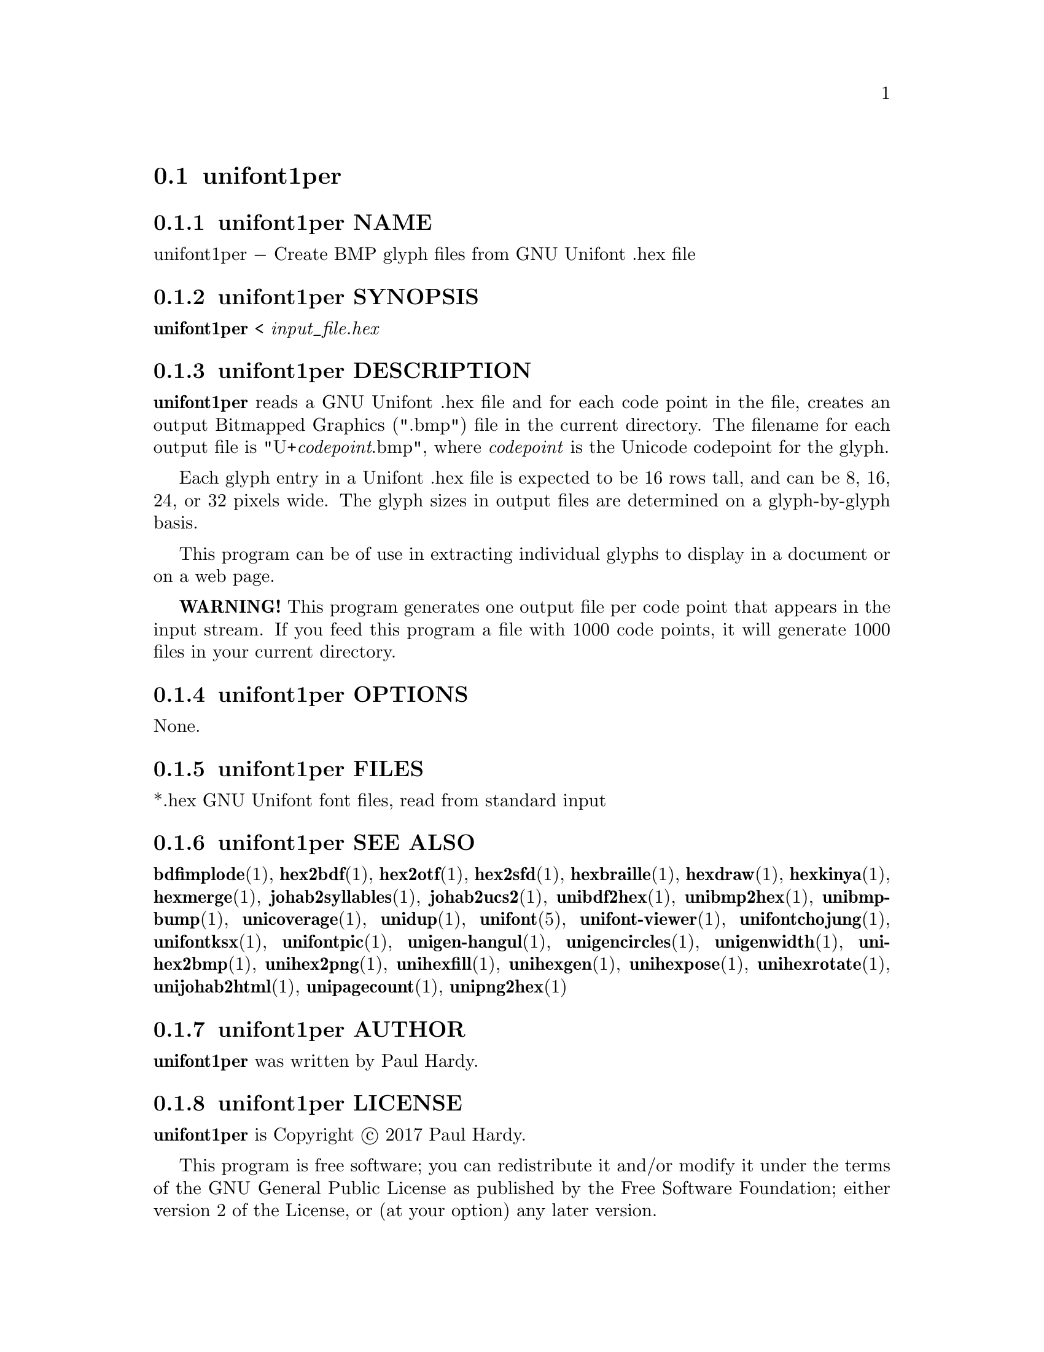 @comment TROFF INPUT: .TH UNIFONT1PER 1 "2017 Jun 11"

@node unifont1per
@section unifont1per
@c DEBUG: print_menu("@section")

@menu
* unifont1per NAME::
* unifont1per SYNOPSIS::
* unifont1per DESCRIPTION::
* unifont1per OPTIONS::
* unifont1per FILES::
* unifont1per SEE ALSO::
* unifont1per AUTHOR::
* unifont1per LICENSE::
* unifont1per BUGS::

@end menu


@comment TROFF INPUT: .SH NAME

@node unifont1per NAME
@subsection unifont1per NAME
@c DEBUG: print_menu("unifont1per NAME")

unifont1per @minus{} Create BMP glyph files from GNU Unifont .hex file
@comment TROFF INPUT: .SH SYNOPSIS

@node unifont1per SYNOPSIS
@subsection unifont1per SYNOPSIS
@c DEBUG: print_menu("unifont1per SYNOPSIS")

@b{unifont1per }< @i{input@t{_}file.hex}
@comment TROFF INPUT: .SH DESCRIPTION

@node unifont1per DESCRIPTION
@subsection unifont1per DESCRIPTION
@c DEBUG: print_menu("unifont1per DESCRIPTION")

@comment TROFF INPUT: .B unifont1per
@b{unifont1per}
reads a GNU Unifont .hex file and for each code point in the file,
creates an output Bitmapped Graphics (".bmp") file in the current directory.
The filename for each output file is "U+@i{codepoint}.bmp", where
@i{codepoint} is the Unicode codepoint for the glyph.
@comment TROFF INPUT: .PP

Each glyph entry in a Unifont .hex file is expected to be 16 rows tall,
and can be 8, 16, 24, or 32 pixels wide.  The glyph sizes in output files
are determined on a glyph-by-glyph basis.
@comment TROFF INPUT: .PP

This program can be of use in extracting individual glyphs to display
in a document or on a web page.
@comment TROFF INPUT: .PP

@comment TROFF INPUT: .B WARNING!
@b{WARNING!}
This program generates one output file per code point that appears
in the input stream.  If you feed this program a file with 1000 code points,
it will generate 1000 files in your current directory.
@comment TROFF INPUT: .SH OPTIONS

@node unifont1per OPTIONS
@subsection unifont1per OPTIONS
@c DEBUG: print_menu("unifont1per OPTIONS")

None.
@comment TROFF INPUT: .SH FILES

@node unifont1per FILES
@subsection unifont1per FILES
@c DEBUG: print_menu("unifont1per FILES")

*.hex GNU Unifont font files, read from standard input
@comment TROFF INPUT: .SH SEE ALSO

@node unifont1per SEE ALSO
@subsection unifont1per SEE ALSO
@c DEBUG: print_menu("unifont1per SEE ALSO")

@comment TROFF INPUT: .BR bdfimplode (1),
@b{bdfimplode}@r{(1),}
@comment TROFF INPUT: .BR hex2bdf (1),
@b{hex2bdf}@r{(1),}
@comment TROFF INPUT: .BR hex2otf (1),
@b{hex2otf}@r{(1),}
@comment TROFF INPUT: .BR hex2sfd (1),
@b{hex2sfd}@r{(1),}
@comment TROFF INPUT: .BR hexbraille (1),
@b{hexbraille}@r{(1),}
@comment TROFF INPUT: .BR hexdraw (1),
@b{hexdraw}@r{(1),}
@comment TROFF INPUT: .BR hexkinya (1),
@b{hexkinya}@r{(1),}
@comment TROFF INPUT: .BR hexmerge (1),
@b{hexmerge}@r{(1),}
@comment TROFF INPUT: .BR johab2syllables (1),
@b{johab2syllables}@r{(1),}
@comment TROFF INPUT: .BR johab2ucs2 (1),
@b{johab2ucs2}@r{(1),}
@comment TROFF INPUT: .BR unibdf2hex (1),
@b{unibdf2hex}@r{(1),}
@comment TROFF INPUT: .BR unibmp2hex (1),
@b{unibmp2hex}@r{(1),}
@comment TROFF INPUT: .BR unibmpbump (1),
@b{unibmpbump}@r{(1),}
@comment TROFF INPUT: .BR unicoverage (1),
@b{unicoverage}@r{(1),}
@comment TROFF INPUT: .BR unidup (1),
@b{unidup}@r{(1),}
@comment TROFF INPUT: .BR unifont (5),
@b{unifont}@r{(5),}
@comment TROFF INPUT: .BR unifont-viewer (1),
@b{unifont-viewer}@r{(1),}
@comment TROFF INPUT: .BR unifontchojung (1),
@b{unifontchojung}@r{(1),}
@comment TROFF INPUT: .BR unifontksx (1),
@b{unifontksx}@r{(1),}
@comment TROFF INPUT: .BR unifontpic (1),
@b{unifontpic}@r{(1),}
@comment TROFF INPUT: .BR unigen-hangul (1),
@b{unigen-hangul}@r{(1),}
@comment TROFF INPUT: .BR unigencircles (1),
@b{unigencircles}@r{(1),}
@comment TROFF INPUT: .BR unigenwidth (1),
@b{unigenwidth}@r{(1),}
@comment TROFF INPUT: .BR unihex2bmp (1),
@b{unihex2bmp}@r{(1),}
@comment TROFF INPUT: .BR unihex2png (1),
@b{unihex2png}@r{(1),}
@comment TROFF INPUT: .BR unihexfill (1),
@b{unihexfill}@r{(1),}
@comment TROFF INPUT: .BR unihexgen (1),
@b{unihexgen}@r{(1),}
@comment TROFF INPUT: .BR unihexpose (1),
@b{unihexpose}@r{(1),}
@comment TROFF INPUT: .BR unihexrotate (1),
@b{unihexrotate}@r{(1),}
@comment TROFF INPUT: .BR unijohab2html (1),
@b{unijohab2html}@r{(1),}
@comment TROFF INPUT: .BR unipagecount (1),
@b{unipagecount}@r{(1),}
@comment TROFF INPUT: .BR unipng2hex (1)
@b{unipng2hex}@r{(1)}
@comment TROFF INPUT: .SH AUTHOR

@node unifont1per AUTHOR
@subsection unifont1per AUTHOR
@c DEBUG: print_menu("unifont1per AUTHOR")

@comment TROFF INPUT: .B unifont1per
@b{unifont1per}
was written by Paul Hardy.
@comment TROFF INPUT: .SH LICENSE

@node unifont1per LICENSE
@subsection unifont1per LICENSE
@c DEBUG: print_menu("unifont1per LICENSE")

@comment TROFF INPUT: .B unifont1per
@b{unifont1per}
is Copyright @copyright{} 2017 Paul Hardy.
@comment TROFF INPUT: .PP

This program is free software; you can redistribute it and/or modify
it under the terms of the GNU General Public License as published by
the Free Software Foundation; either version 2 of the License, or
(at your option) any later version.
@comment TROFF INPUT: .SH BUGS

@node unifont1per BUGS
@subsection unifont1per BUGS
@c DEBUG: print_menu("unifont1per BUGS")

No known real bugs exist, except that this software does not perform
extensive error checking on its input files.  If they're not in the
format of the original GNU Unifont .hex file, all bets are off.
Lines can be terminated either with line feed, or
carriage return plus line feed.
